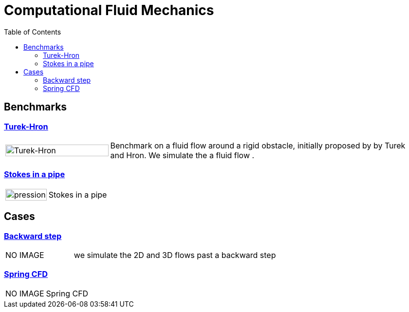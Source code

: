 = Computational Fluid Mechanics
:toc: left

== Benchmarks

=== xref:TurekHron/README.adoc[Turek-Hron]
[cols="1,3"]
|===
| image:TurekHron/TurekHronCFD2_velocity.png[Turek-Hron,100%] | Benchmark on a fluid flow around a rigid obstacle, initially proposed by by Turek and Hron. We simulate the a fluid flow .
|===

=== xref:pipestokes/README.adoc[Stokes in a pipe]
[cols="1,3"]
|===
| image:pipestokes/arrow.png[pression,100%]| Stokes in a pipe
|===

== Cases

=== xref:backwardstep/README.adoc[Backward step]
[cols="1,3"]
|===
| NO IMAGE | we simulate the 2D and 3D flows past a backward step
|===

=== xref:spring/README.adoc[Spring CFD]
[cols="1,3"]
|===
| NO IMAGE | Spring CFD
|===
